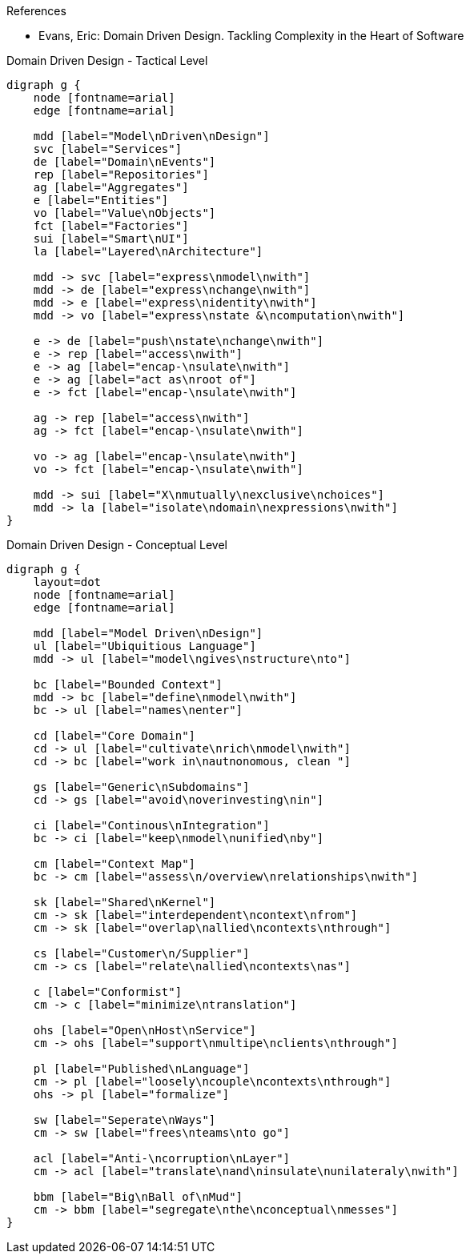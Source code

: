 .References
* Evans, Eric: Domain Driven Design. Tackling Complexity in the Heart of Software 

.Domain Driven Design - Tactical Level
[graphviz, tacticalLevel, svg]
----
digraph g {
    node [fontname=arial] 
    edge [fontname=arial] 

    mdd [label="Model\nDriven\nDesign"]
    svc [label="Services"]
    de [label="Domain\nEvents"]
    rep [label="Repositories"]
    ag [label="Aggregates"]
    e [label="Entities"]
    vo [label="Value\nObjects"]
    fct [label="Factories"]
    sui [label="Smart\nUI"]
    la [label="Layered\nArchitecture"]
    
    mdd -> svc [label="express\nmodel\nwith"]
    mdd -> de [label="express\nchange\nwith"]
    mdd -> e [label="express\nidentity\nwith"]
    mdd -> vo [label="express\nstate &\ncomputation\nwith"]
    
    e -> de [label="push\nstate\nchange\nwith"]
    e -> rep [label="access\nwith"]
    e -> ag [label="encap-\nsulate\nwith"]
    e -> ag [label="act as\nroot of"]
    e -> fct [label="encap-\nsulate\nwith"]
    
    ag -> rep [label="access\nwith"]
    ag -> fct [label="encap-\nsulate\nwith"]
    
    vo -> ag [label="encap-\nsulate\nwith"]
    vo -> fct [label="encap-\nsulate\nwith"]

    mdd -> sui [label="X\nmutually\nexclusive\nchoices"]
    mdd -> la [label="isolate\ndomain\nexpressions\nwith"]
}
----

.Domain Driven Design - Conceptual Level
[graphviz, conceptualLevel, svg]
----
digraph g {
    layout=dot 
    node [fontname=arial] 
    edge [fontname=arial] 

    mdd [label="Model Driven\nDesign"]
    ul [label="Ubiquitious Language"]
    mdd -> ul [label="model\ngives\nstructure\nto"]
    
    bc [label="Bounded Context"]
    mdd -> bc [label="define\nmodel\nwith"]
    bc -> ul [label="names\nenter"]
    
    cd [label="Core Domain"]
    cd -> ul [label="cultivate\nrich\nmodel\nwith"]
    cd -> bc [label="work in\nautnonomous, clean "]
    
    gs [label="Generic\nSubdomains"]
    cd -> gs [label="avoid\noverinvesting\nin"]
    
    ci [label="Continous\nIntegration"]
    bc -> ci [label="keep\nmodel\nunified\nby"]
    
    cm [label="Context Map"]
    bc -> cm [label="assess\n/overview\nrelationships\nwith"]
    
    sk [label="Shared\nKernel"]
    cm -> sk [label="interdependent\ncontext\nfrom"]
    cm -> sk [label="overlap\nallied\ncontexts\nthrough"]
    
    cs [label="Customer\n/Supplier"]
    cm -> cs [label="relate\nallied\ncontexts\nas"]
    
    c [label="Conformist"]
    cm -> c [label="minimize\ntranslation"]
    
    ohs [label="Open\nHost\nService"]
    cm -> ohs [label="support\nmultipe\nclients\nthrough"]
    
    pl [label="Published\nLanguage"]
    cm -> pl [label="loosely\ncouple\ncontexts\nthrough"]
    ohs -> pl [label="formalize"]
    
    sw [label="Seperate\nWays"]
    cm -> sw [label="frees\nteams\nto go"]
    
    acl [label="Anti-\ncorruption\nLayer"]
    cm -> acl [label="translate\nand\ninsulate\nunilateraly\nwith"]
    
    bbm [label="Big\nBall of\nMud"]
    cm -> bbm [label="segregate\nthe\nconceptual\nmesses"]
}
----
----